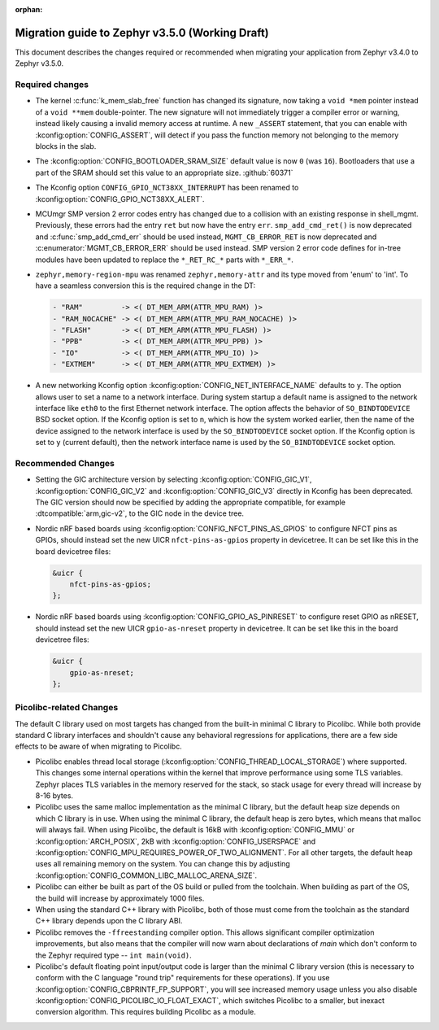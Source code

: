 :orphan:

.. _migration_3.5:

Migration guide to Zephyr v3.5.0 (Working Draft)
################################################

This document describes the changes required or recommended when migrating your
application from Zephyr v3.4.0 to Zephyr v3.5.0.

Required changes
****************

* The kernel :c:func:`k_mem_slab_free` function has changed its signature, now
  taking a ``void *mem`` pointer instead of a ``void **mem`` double-pointer.
  The new signature will not immediately trigger a compiler error or warning,
  instead likely causing a invalid memory access at runtime. A new ``_ASSERT``
  statement, that you can enable with :kconfig:option:`CONFIG_ASSERT`, will
  detect if you pass the function memory not belonging to the memory blocks in
  the slab.

* The :kconfig:option:`CONFIG_BOOTLOADER_SRAM_SIZE` default value is now ``0`` (was
  ``16``). Bootloaders that use a part of the SRAM should set this value to an
  appropriate size. :github:`60371`

* The Kconfig option ``CONFIG_GPIO_NCT38XX_INTERRUPT`` has been renamed to
  :kconfig:option:`CONFIG_GPIO_NCT38XX_ALERT`.

* MCUmgr SMP version 2 error codes entry has changed due to a collision with an
  existing response in shell_mgmt. Previously, these errors had the entry ``ret``
  but now have the entry ``err``. ``smp_add_cmd_ret()`` is now deprecated and
  :c:func:`smp_add_cmd_err` should be used instead, ``MGMT_CB_ERROR_RET`` is
  now deprecated and :c:enumerator:`MGMT_CB_ERROR_ERR` should be used instead.
  SMP version 2 error code defines for in-tree modules have been updated to
  replace the ``*_RET_RC_*`` parts with ``*_ERR_*``.

* ``zephyr,memory-region-mpu`` was renamed ``zephyr,memory-attr`` and its type
  moved from 'enum' to 'int'. To have a seamless conversion this is the
  required change in the DT:

  .. code-block:: none

     - "RAM"         -> <( DT_MEM_ARM(ATTR_MPU_RAM) )>
     - "RAM_NOCACHE" -> <( DT_MEM_ARM(ATTR_MPU_RAM_NOCACHE) )>
     - "FLASH"       -> <( DT_MEM_ARM(ATTR_MPU_FLASH) )>
     - "PPB"         -> <( DT_MEM_ARM(ATTR_MPU_PPB) )>
     - "IO"          -> <( DT_MEM_ARM(ATTR_MPU_IO) )>
     - "EXTMEM"      -> <( DT_MEM_ARM(ATTR_MPU_EXTMEM) )>

* A new networking Kconfig option :kconfig:option:`CONFIG_NET_INTERFACE_NAME`
  defaults to ``y``. The option allows user to set a name to a network interface.
  During system startup a default name is assigned to the network interface like
  ``eth0`` to the first Ethernet network interface. The option affects the behavior
  of ``SO_BINDTODEVICE`` BSD socket option. If the Kconfig option is set to ``n``,
  which is how the system worked earlier, then the name of the device assigned
  to the network interface is used by the ``SO_BINDTODEVICE`` socket option.
  If the Kconfig option is set to ``y`` (current default), then the network
  interface name is used by the ``SO_BINDTODEVICE`` socket option.

Recommended Changes
*******************

* Setting the GIC architecture version by selecting
  :kconfig:option:`CONFIG_GIC_V1`, :kconfig:option:`CONFIG_GIC_V2` and
  :kconfig:option:`CONFIG_GIC_V3` directly in Kconfig has been deprecated.
  The GIC version should now be specified by adding the appropriate compatible, for
  example :dtcompatible:`arm,gic-v2`, to the GIC node in the device tree.

* Nordic nRF based boards using :kconfig:option:`CONFIG_NFCT_PINS_AS_GPIOS`
  to configure NFCT pins as GPIOs, should instead set the new UICR
  ``nfct-pins-as-gpios`` property in devicetree. It can be set like this in the
  board devicetree files:

  .. code-block:: devicetree

     &uicr {
         nfct-pins-as-gpios;
     };

* Nordic nRF based boards using :kconfig:option:`CONFIG_GPIO_AS_PINRESET`
  to configure reset GPIO as nRESET, should instead set the new UICR
  ``gpio-as-nreset`` property in devicetree. It can be set like this in the
  board devicetree files:

  .. code-block:: devicetree

     &uicr {
         gpio-as-nreset;
     };

Picolibc-related Changes
************************

The default C library used on most targets has changed from the built-in
minimal C library to Picolibc. While both provide standard C library
interfaces and shouldn't cause any behavioral regressions for applications,
there are a few side effects to be aware of when migrating to Picolibc.

* Picolibc enables thread local storage
  (:kconfig:option:`CONFIG_THREAD_LOCAL_STORAGE`) where supported. This
  changes some internal operations within the kernel that improve
  performance using some TLS variables. Zephyr places TLS variables in the
  memory reserved for the stack, so stack usage for every thread will
  increase by 8-16 bytes.

* Picolibc uses the same malloc implementation as the minimal C library, but
  the default heap size depends on which C library is in use. When using the
  minimal C library, the default heap is zero bytes, which means that malloc
  will always fail. When using Picolibc, the default is 16kB with
  :kconfig:option:`CONFIG_MMU` or :kconfig:option:`ARCH_POSIX`, 2kB with
  :kconfig:option:`CONFIG_USERSPACE` and
  :kconfig:option:`CONFIG_MPU_REQUIRES_POWER_OF_TWO_ALIGNMENT`. For all
  other targets, the default heap uses all remaining memory on the system.
  You can change this by adjusting
  :kconfig:option:`CONFIG_COMMON_LIBC_MALLOC_ARENA_SIZE`.

* Picolibc can either be built as part of the OS build or pulled from the
  toolchain. When building as part of the OS, the build will increase by
  approximately 1000 files.

* When using the standard C++ library with Picolibc, both of those must come
  from the toolchain as the standard C++ library depends upon the C library
  ABI.

* Picolibc removes the ``-ffreestanding`` compiler option. This allows
  significant compiler optimization improvements, but also means that the
  compiler will now warn about declarations of `main` which don't conform to
  the Zephyr required type -- ``int main(void)``.

* Picolibc's default floating point input/output code is larger than the
  minimal C library version (this is necessary to conform with the C
  language "round trip" requirements for these operations). If you use
  :kconfig:option:`CONFIG_CBPRINTF_FP_SUPPORT`, you will see increased
  memory usage unless you also disable
  :kconfig:option:`CONFIG_PICOLIBC_IO_FLOAT_EXACT`, which switches Picolibc
  to a smaller, but inexact conversion algorithm. This requires building
  Picolibc as a module.
